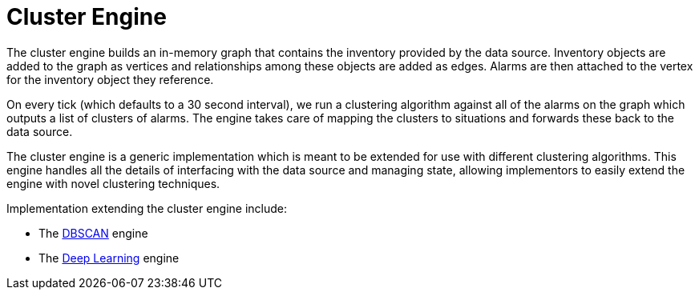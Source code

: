 = Cluster Engine
:imagesdir: ../assets/images

The cluster engine builds an in-memory graph that contains the inventory provided by the data source.
Inventory objects are added to the graph as vertices and relationships among these objects are added as edges.
Alarms are then attached to the vertex for the inventory object they reference.

On every tick (which defaults to a 30 second interval), we run a clustering algorithm against all of the alarms on the graph which outputs a list of clusters of alarms.
The engine takes care of mapping the clusters to situations and forwards these back to the data source.

The cluster engine is a generic implementation which is meant to be extended for use with different clustering algorithms.
This engine handles all the details of interfacing with the data source and managing state, allowing implementors to easily extend the engine with novel clustering techniques.

Implementation extending the cluster engine include:

 * The xref:dbscan.adoc[DBSCAN] engine
 * The xref:deeplearning.adoc[Deep Learning] engine
